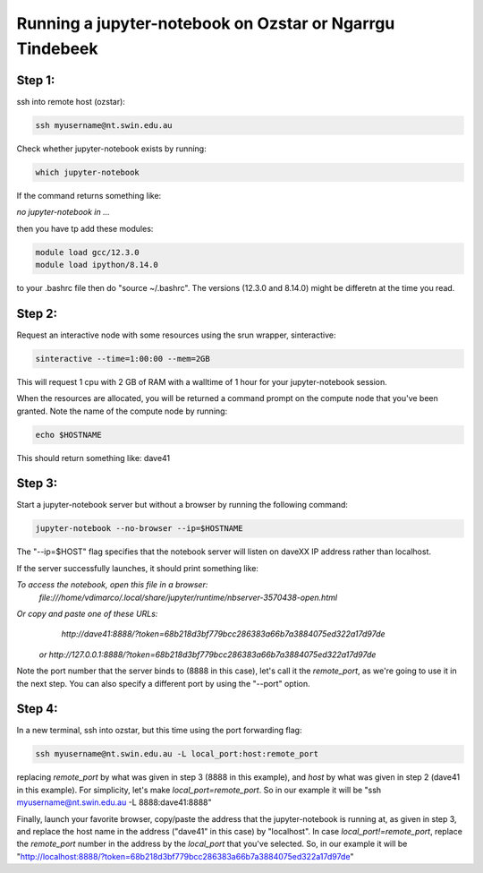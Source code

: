 ==========================================================
Running a jupyter-notebook on Ozstar or Ngarrgu Tindebeek
==========================================================

Step 1:
"""""""
ssh into remote host (ozstar):

.. code:: bash

  ssh myusername@nt.swin.edu.au

Check whether jupyter-notebook exists by running:

.. code:: bash

  which jupyter-notebook

If the command returns something like:

*no jupyter-notebook in ...*

then you have tp add these modules:

.. code:: bash
  
  module load gcc/12.3.0
  module load ipython/8.14.0

to your .bashrc file then do "source ~/.bashrc". The versions (12.3.0 and 8.14.0) might be differetn at the time you read.


Step 2:
"""""""
Request an interactive node with some resources using the srun wrapper, sinteractive:

.. code:: bash

  sinteractive --time=1:00:00 --mem=2GB

This will request 1 cpu with 2 GB of RAM with a walltime of 1 hour for your jupyter-notebook session.

When the resources are allocated, you will be returned a command prompt on the compute node that you've been granted. Note the name of the compute node by running:

.. code:: bash
  
  echo $HOSTNAME

This should return something like: dave41


Step 3:
"""""""

Start a jupyter-notebook server but without a browser by running the following command:

.. code:: bash

  jupyter-notebook --no-browser --ip=$HOSTNAME

The "--ip=$HOST" flag specifies that the notebook server will listen on daveXX IP address rather than localhost.

If the server successfully launches, it should print something like:

*To access the notebook, open this file in a browser:*
    *file:///home/vdimarco/.local/share/jupyter/runtime/nbserver-3570438-open.html*
*Or copy and paste one of these URLs:*
    *http://dave41:8888/?token=68b218d3bf779bcc286383a66b7a3884075ed322a17d97de*
 *or http://127.0.0.1:8888/?token=68b218d3bf779bcc286383a66b7a3884075ed322a17d97de*

Note the port number that the server binds to (8888 in this case), let's call it the *remote_port*, as we're going to use it in the next step. You can also specify a different port by using the "--port" option.

Step 4:
"""""""

In a new terminal, ssh into ozstar, but this time using the port forwarding flag:

.. code:: bash

  ssh myusername@nt.swin.edu.au -L local_port:host:remote_port

replacing *remote_port* by what was given in step 3 (8888 in this example), and *host* by what was given in step 2 (dave41 in this example). For simplicity, let's make *local_port=remote_port*.
So in our example it will be "ssh myusername@nt.swin.edu.au -L 8888:dave41:8888"

Finally, launch your favorite browser, copy/paste the address that the jupyter-notebook is running at, as given in step 3, and replace the host name in the address ("dave41" in this case) by "localhost". In case *local_port!=remote_port*, replace the *remote_port* number in the address by the *local_port* that you've selected.
So, in our example it will be "http://localhost:8888/?token=68b218d3bf779bcc286383a66b7a3884075ed322a17d97de"
